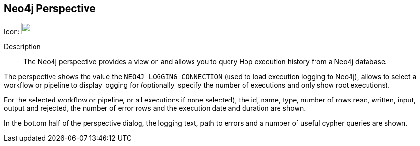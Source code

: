 ////
Licensed to the Apache Software Foundation (ASF) under one
or more contributor license agreements.  See the NOTICE file
distributed with this work for additional information
regarding copyright ownership.  The ASF licenses this file
to you under the Apache License, Version 2.0 (the
"License"); you may not use this file except in compliance
with the License.  You may obtain a copy of the License at
  http://www.apache.org/licenses/LICENSE-2.0
Unless required by applicable law or agreed to in writing,
software distributed under the License is distributed on an
"AS IS" BASIS, WITHOUT WARRANTIES OR CONDITIONS OF ANY
KIND, either express or implied.  See the License for the
specific language governing permissions and limitations
under the License.
////
:imagesdir: ../assets/images

== Neo4j Perspective

Icon: image:icons/neo4j_logo.svg[width="24px"]

Description::
The Neo4j perspective provides a view on and allows you to query Hop execution history from a Neo4j database.

The perspective shows the value the `NEO4J_LOGGING_CONNECTION` (used to load execution logging to Neo4j), allows to select a workflow or pipeline to display logging for (optionally, specify the number of executions and only show root executions).

For the selected workflow or pipeline, or all executions if none selected), the id, name, type, number of rows read, written, input, output and rejected, the number of error rows and the execution date and duration are shown.

In the bottom half of the perspective dialog, the logging text, path to errors and a number of useful cypher queries are shown.